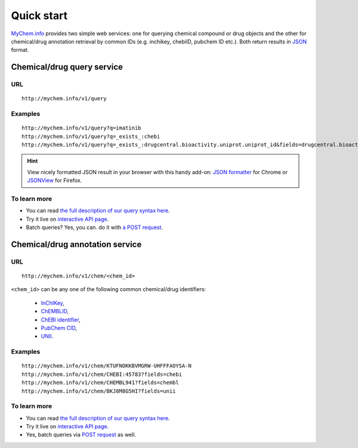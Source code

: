 Quick start
-----------

`MyChem.info <http://mychem.info>`_ provides two simple web services: one for querying chemical compound or drug objects and the other for chemical/drug annotation retrieval by common IDs (e.g. inchikey, chebiID, pubchem ID etc.). Both return results in `JSON <http://json.org>`_ format.

Chemical/drug query service
^^^^^^^^^^^^^^^^^^^^^^^

URL
"""""
::

    http://mychem.info/v1/query

Examples
""""""""
::

    http://mychem.info/v1/query?q=imatinib
    http://mychem.info/v1/query?q=_exists_:chebi
    http://mychem.info/v1/query?q=_exists_:drugcentral.bioactivity.uniprot.uniprot_id&fields=drugcentral.bioactivity.uniprot


.. Hint:: View nicely formatted JSON result in your browser with this handy add-on: `JSON formatter <https://chrome.google.com/webstore/detail/bcjindcccaagfpapjjmafapmmgkkhgoa>`_ for Chrome or `JSONView <https://addons.mozilla.org/en-US/firefox/addon/jsonview/>`_ for Firefox.


To learn more
"""""""""""""

* You can read `the full description of our query syntax here <doc/chem_query_service.html>`__.
* Try it live on `interactive API page <http://mychem.info/v1/api>`_.
* Batch queries? Yes, you can. do it with `a POST request <doc/chem_query_service.html#batch-queries-via-post>`__.


Chemical/drug annotation service
^^^^^^^^^^^^^^^^^^^^^^^^^^^

URL
"""""
::

    http://mychem.info/v1/chem/<chem_id>

``<chem_id>`` can be any one of the following common chemical/drug identifiers:

    * `InChIKey <https://en.wikipedia.org/wiki/International_Chemical_Identifier#InChIKey>`_,
    * `ChEMBLID <https://www.ebi.ac.uk/chembl/faq#faq40>`_,
    * `ChEBI identifier <http://www.ebi.ac.uk/chebi/aboutChebiForward.do>`_,
    * `PubChem CID <https://pubchem.ncbi.nlm.nih.gov/search/help_search.html#Cid>`_,
    * `UNII <https://www.fda.gov/ForIndustry/DataStandards/SubstanceRegistrationSystem-UniqueIngredientIdentifierUNII/>`_.

Examples
""""""""
::

    http://mychem.info/v1/chem/KTUFNOKKBVMGRW-UHFFFAOYSA-N
    http://mychem.info/v1/chem/CHEBI:45783?fields=chebi
    http://mychem.info/v1/chem/CHEMBL941?fields=chembl
    http://mychem.info/v1/chem/BKJ8M8G5HI?fields=unii


To learn more
"""""""""""""

* You can read `the full description of our query syntax here <doc/chem_annotation_service.html>`__.
* Try it live on `interactive API page <http://mychem.info/v1/api>`_.
* Yes, batch queries via `POST request <doc/chem_annotation_service.html#batch-queries-via-post>`__ as well.
